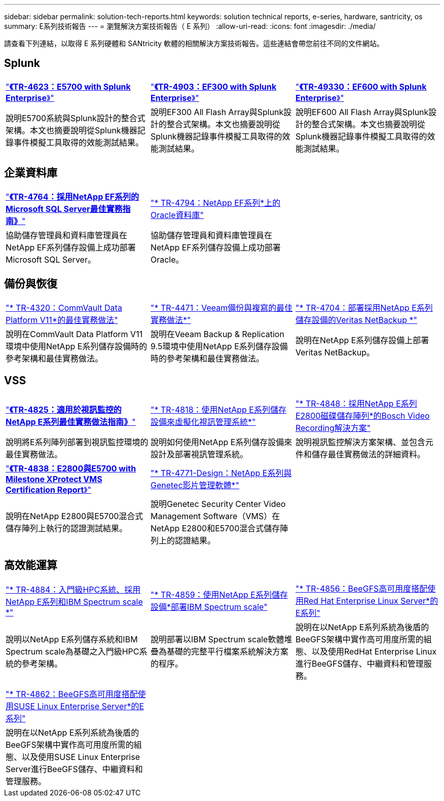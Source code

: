 ---
sidebar: sidebar 
permalink: solution-tech-reports.html 
keywords: solution technical reports, e-series, hardware, santricity, os 
summary: E系列技術報告 
---
= 瀏覽解決方案技術報告（ E 系列）
:allow-uri-read: 
:icons: font
:imagesdir: ./media/


[role="lead"]
請查看下列連結，以取得 E 系列硬體和 SANtricity 軟體的相關解決方案技術報告。這些連結會帶您前往不同的文件網站。



== Splunk

[cols="9,9,9"]
|===


| https://www.netapp.com/pdf.html?item=/media/16851-tr-4623pdf.pdf["*《TR-4623：E5700 with Splunk Enterprise*》"^] | https://www.netapp.com/media/57104-tr-4903.pdf["*《TR-4903：EF300 with Splunk Enterprise*》"^] | https://www.netapp.com/pdf.html?item=/media/72003-tr-4930.pdf["*《TR-49330：EF600 with Splunk Enterprise*》"^] 


| 說明E5700系統與Splunk設計的整合式架構。本文也摘要說明從Splunk機器記錄事件模擬工具取得的效能測試結果。 | 說明EF300 All Flash Array與Splunk設計的整合式架構。本文也摘要說明從Splunk機器記錄事件模擬工具取得的效能測試結果。 | 說明EF600 All Flash Array與Splunk設計的整合式架構。本文也摘要說明從Splunk機器記錄事件模擬工具取得的效能測試結果。 
|===


== 企業資料庫

[cols="9,9,9"]
|===


| https://www.netapp.com/pdf.html?item=/media/17086-tr4764pdf.pdf["*《TR-4764：採用NetApp EF系列的Microsoft SQL Server最佳實務指南》*"^] | https://www.netapp.com/pdf.html?item=/media/17248-tr4794pdf.pdf["* TR-4794：NetApp EF系列*上的Oracle資料庫"^] |  


| 協助儲存管理員和資料庫管理員在NetApp EF系列儲存設備上成功部署Microsoft SQL Server。 | 協助儲存管理員和資料庫管理員在NetApp EF系列儲存設備上成功部署Oracle。 |  
|===


== 備份與恢復

[cols="9,9,9"]
|===


| https://www.netapp.com/pdf.html?item=/media/17042-tr4320pdf.pdf["* TR-4320：CommVault Data Platform V11*的最佳實務做法"^] | https://www.netapp.com/pdf.html?item=/media/17159-tr4471pdf.pdf["* TR-4471：Veeam備份與複寫的最佳實務做法*"^] | https://www.netapp.com/pdf.html?item=/media/16433-tr-4704pdf.pdf["* TR-4704：部署採用NetApp E系列儲存設備的Veritas NetBackup *"^] 


| 說明在CommVault Data Platform V11環境中使用NetApp E系列儲存設備時的參考架構和最佳實務做法。 | 說明在Veeam Backup & Replication 9.5環境中使用NetApp E系列儲存設備時的參考架構和最佳實務做法。 | 說明在NetApp E系列儲存設備上部署Veritas NetBackup。 
|===


== VSS

[cols="9,9,9"]
|===


| https://www.netapp.com/pdf.html?item=/media/17200-tr4825pdf.pdf["*《TR-4825：適用於視訊監控的NetApp E系列最佳實務做法指南》*"^] | https://www.netapp.com/pdf.html?item=/media/6143-tr4818pdf.pdf["* TR-4818：使用NetApp E系列儲存設備來虛擬化視訊管理系統*"^] | https://www.netapp.com/pdf.html?item=/media/19400-tr-4848.pdf["* TR-4848：採用NetApp E系列E2800磁碟儲存陣列*的Bosch Video Recording解決方案"^] 


| 說明將E系列陣列部署到視訊監控環境的最佳實務做法。 | 說明如何使用NetApp E系列儲存設備來設計及部署視訊管理系統。 | 說明視訊監控解決方案架構、並包含元件和儲存最佳實務做法的詳細資料。 


| https://www.netapp.com/pdf.html?item=/media/19427-tr-4838.pdf&v=2020106216["*《TR-4838：E2800與E5700 with Milestone XProtect VMS Certification Report*》"^] | https://www.netapp.com/media/17106-tr4771design.pdf["* TR-4771-Design：NetApp E系列與Genetec影片管理軟體*"^] |  


| 說明在NetApp E2800與E5700混合式儲存陣列上執行的認證測試結果。 | 說明Genetec Security Center Video Management Software（VMS）在NetApp E2800和E5700混合式儲存陣列上的認證結果。 |  
|===


== 高效能運算

[cols="9,9,9"]
|===


| https://www.netapp.com/pdf.html?item=/media/31665-tr-4884.pdf["* TR-4884：入門級HPC系統、採用NetApp E系列和IBM Spectrum scale *"^] | https://www.netapp.com/pdf.html?item=/media/22029-tr-4859.pdf["* TR-4859：使用NetApp E系列儲存設備*部署IBM Spectrum scale"^] | https://www.netapp.com/pdf.html?item=/media/19407-tr-4856-deploy.pdf["* TR-4856：BeeGFS高可用度搭配使用Red Hat Enterprise Linux Server*的E系列"^] 


| 說明以NetApp E系列儲存系統和IBM Spectrum scale為基礎之入門級HPC系統的參考架構。 | 說明部署以IBM Spectrum scale軟體堆疊為基礎的完整平行檔案系統解決方案的程序。 | 說明在以NetApp E系列系統為後盾的BeeGFS架構中實作高可用度所需的組態、以及使用RedHat Enterprise Linux進行BeeGFS儲存、中繼資料和管理服務。 


|  |  |  


|  |  |  


| https://www.netapp.com/pdf.html?item=/media/19431-tr-4862.pdf["* TR-4862：BeeGFS高可用度搭配使用SUSE Linux Enterprise Server*的E系列"^] |  |  


| 說明在以NetApp E系列系統為後盾的BeeGFS架構中實作高可用度所需的組態、以及使用SUSE Linux Enterprise Server進行BeeGFS儲存、中繼資料和管理服務。 |  |  
|===